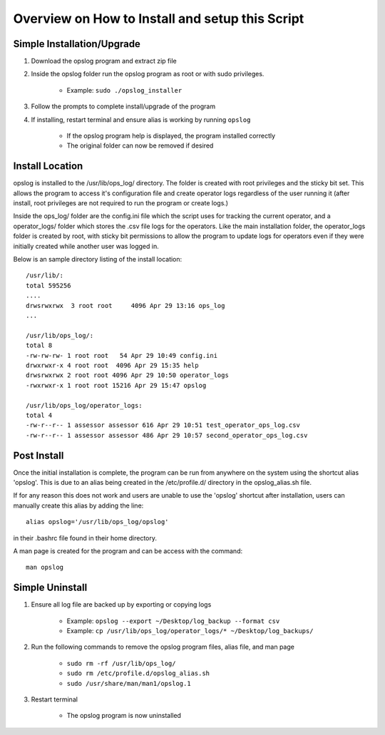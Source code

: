 

Overview on How to Install and setup this Script
++++++++++++++++++++++++++++++++++++++++++++++++

Simple Installation/Upgrade
===========================

1. Download the opslog program and extract zip file

2. Inside the opslog folder run the opslog program as root or with sudo privileges.

    - Example: ``sudo ./opslog_installer``

3. Follow the prompts to complete install/upgrade of the program

4. If installing, restart terminal and ensure alias is working by running ``opslog``

    - If the opslog program help is displayed, the program installed correctly
    - The original folder can now be removed if desired




Install Location
================

opslog is installed to the /usr/lib/ops_log/ directory.
The folder is created with root privileges and the sticky bit set.
This allows the program to access it's configuration file and create
operator logs regardless of the user running it (after install, root
privileges are not required to run the program or create logs.)

Inside the ops_log/ folder are the config.ini file which the script
uses for tracking the current operator, and a operator_logs/ folder
which stores the .csv file logs for the operators. Like the main installation
folder, the operator_logs folder is created by root, with sticky bit permissions
to allow the program to update logs for operators even if they were initially
created while another user was logged in.

Below is an sample directory listing of the install location::

    /usr/lib/:
    total 595256
    ....
    drwsrwxrwx  3 root root     4096 Apr 29 13:16 ops_log
    ...

    /usr/lib/ops_log/:
    total 8
    -rw-rw-rw- 1 root root   54 Apr 29 10:49 config.ini
    drwxrwxr-x 4 root root  4096 Apr 29 15:35 help
    drwsrwxrwx 2 root root 4096 Apr 29 10:50 operator_logs
    -rwxrwxr-x 1 root root 15216 Apr 29 15:47 opslog

    /usr/lib/ops_log/operator_logs:
    total 4
    -rw-r--r-- 1 assessor assessor 616 Apr 29 10:51 test_operator_ops_log.csv
    -rw-r--r-- 1 assessor assessor 486 Apr 29 10:57 second_operator_ops_log.csv


Post Install
============

Once the initial installation is complete, the program can be run from anywhere on the system
using the shortcut alias 'opslog'. This is due to an alias being created in the /etc/profile.d/
directory in the opslog_alias.sh file.

If for any reason this does not work and users are unable to use the 'opslog'
shortcut after installation, users can manually create this alias by adding the line::

    alias opslog='/usr/lib/ops_log/opslog'

in their .bashrc file found in their home directory.


A man page is created for the program and can be access with the command::

    man opslog


Simple Uninstall
===================

1. Ensure all log file are backed up by exporting or copying logs

    - Example: ``opslog --export ~/Desktop/log_backup --format csv``

    - Example: ``cp /usr/lib/ops_log/operator_logs/* ~/Desktop/log_backups/``

2. Run the following commands to remove the opslog program files, alias file, and man page

    - ``sudo rm -rf /usr/lib/ops_log/``

    - ``sudo rm /etc/profile.d/opslog_alias.sh``

    - ``sudo /usr/share/man/man1/opslog.1``

3. Restart terminal

    - The opslog program is now uninstalled
